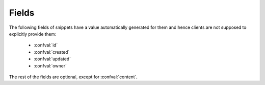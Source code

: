 Fields
======

The following fields of snippets have a value automatically generated for them
and hence clients are not supposed to explicitly provide them:

    - :confval:`id`
    - :confval:`created`
    - :confval:`updated`
    - :confval:`owner`

The rest of the fields are optional, except for :confval:`content`.

.. confval:: id

   :type: number
   :read only: yes

   The snippet's primary key in the database.

.. confval:: content

   :type: string
   :required: yes

   The source code of the snippet.

.. confval:: language

   :type: string

   The programming language of the snippet. Must be a valid Pygments lexer
   name.

.. confval:: style

   :type: string

   The style the snippet should be highlighted with. Must be a valid Pygments
   style name.

.. confval:: line_numbers

   :type: boolean
   :default: *from settings*

   Whether line numbers should be shown in the snippet's highlight view.

.. confval:: embed_title

   :type: boolean
   :default: *from settings*

   Whether the title of the snippet should be included in its highlight view.

.. confval:: private

   :type: boolean
   :default: *from settings*

   Whether the snippet should be only viewable by its owner and staff users.

.. confval:: created

   :type: string
   :read only: yes

   The datetime of the snippet's creation.

.. confval:: updated

   :type: string
   :read only: yes

   The datetime of the snippet's last modification.

.. confval:: owner

   :type: number / null
   :read only: yes

   The primary key in the database of the user who created the snippet. If
   that user was unauthenticated, this field is null.
